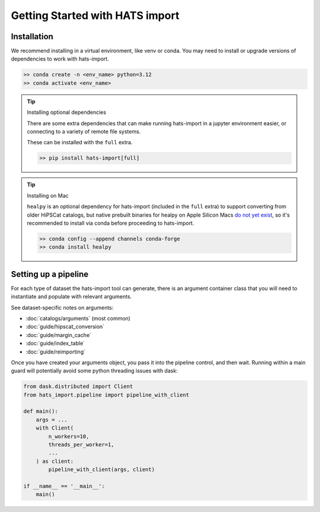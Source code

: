 
Getting Started with HATS import
====================================================

Installation
-------------------------------------------------------------------------------

We recommend installing in a virtual environment, like venv or conda. You may
need to install or upgrade versions of dependencies to work with hats-import.

.. code-block:: console

   >> conda create -n <env_name> python=3.12
   >> conda activate <env_name>

.. tip::
    Installing optional dependencies

    There are some extra dependencies that can make running hats-import in a jupyter
    environment easier, or connecting to a variety of remote file systems.

    These can be installed with the ``full`` extra.

    .. code-block:: console

        >> pip install hats-import[full]

.. tip::
    Installing on Mac

    ``healpy`` is an optional dependency for hats-import (included in the ``full`` extra)
    to support converting from older HiPSCat catalogs, but
    native prebuilt binaries for healpy on Apple Silicon Macs 
    `do not yet exist <https://healpy.readthedocs.io/en/latest/install.html#binary-installation-with-pip-recommended-for-most-other-python-users>`__, 
    so it's recommended to install via conda before proceeding to hats-import.

    .. code-block:: console

        >> conda config --append channels conda-forge
        >> conda install healpy



Setting up a pipeline
-------------------------------------------------------------------------------

For each type of dataset the hats-import tool can generate, there is an argument
container class that you will need to instantiate and populate with relevant arguments.

See dataset-specific notes on arguments:

* :doc:`catalogs/arguments` (most common)
* :doc:`guide/hipscat_conversion`
* :doc:`guide/margin_cache`
* :doc:`guide/index_table`
* :doc:`guide/reimporting`

Once you have created your arguments object, you pass it into the pipeline control,
and then wait. Running within a main guard will potentially avoid some python
threading issues with dask:

.. code-block:: python

    from dask.distributed import Client
    from hats_import.pipeline import pipeline_with_client

    def main():
        args = ...
        with Client(
            n_workers=10,
            threads_per_worker=1,
            ... 
        ) as client:
            pipeline_with_client(args, client)

    if __name__ == '__main__':
        main()
